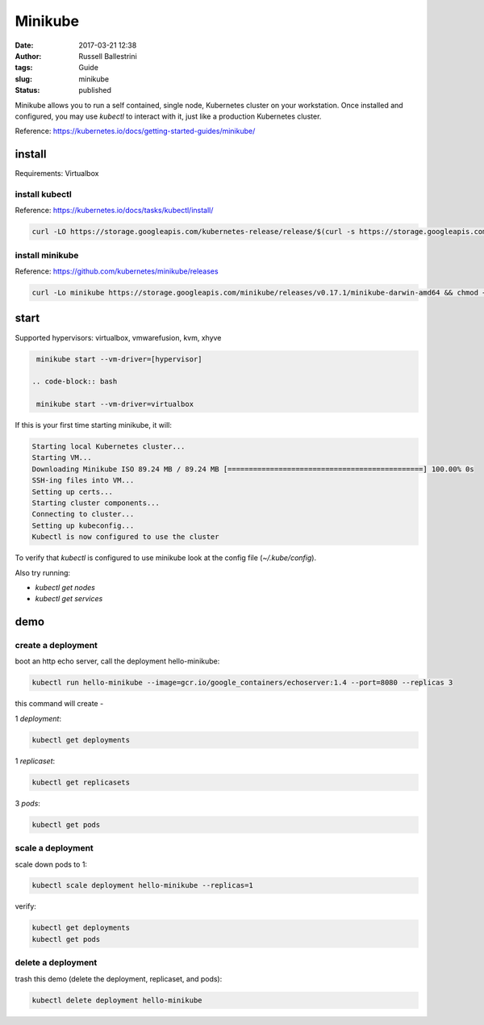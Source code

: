 Minikube
########

:date: 2017-03-21 12:38
:author: Russell Ballestrini
:tags: Guide
:slug: minikube
:status: published

Minikube allows you to run a self contained, single node, Kubernetes cluster on your workstation.
Once installed and configured, you may use `kubectl` to interact with it, just like a production Kubernetes cluster.

Reference: https://kubernetes.io/docs/getting-started-guides/minikube/

install
==========

Requirements: Virtualbox

install kubectl
-----------------

Reference: https://kubernetes.io/docs/tasks/kubectl/install/

.. code-block:: bash

 curl -LO https://storage.googleapis.com/kubernetes-release/release/$(curl -s https://storage.googleapis.com/kubernetes-release/release/stable.txt)/bin/darwin/amd64/kubectl && chmod +x kubectl && sudo mv kubectl /usr/local/bin
 

install minikube
----------------------

Reference: https://github.com/kubernetes/minikube/releases

.. code-block:: bash

 curl -Lo minikube https://storage.googleapis.com/minikube/releases/v0.17.1/minikube-darwin-amd64 && chmod +x minikube && sudo mv minikube /usr/local/bin/
 
start
==========

Supported hypervisors: virtualbox, vmwarefusion, kvm, xhyve

.. code-block:: bash

  minikube start --vm-driver=[hypervisor]
 
 .. code-block:: bash
 
  minikube start --vm-driver=virtualbox

If this is your first time starting minikube, it will:

.. code-block:: bash

 Starting local Kubernetes cluster...
 Starting VM...
 Downloading Minikube ISO 89.24 MB / 89.24 MB [==============================================] 100.00% 0s
 SSH-ing files into VM...
 Setting up certs...
 Starting cluster components...
 Connecting to cluster...
 Setting up kubeconfig... 
 Kubectl is now configured to use the cluster

To verify that `kubectl` is configured to use minikube look at the config file (`~/.kube/config`).

Also try running:

* `kubectl get nodes`
* `kubectl get services`


demo
==========

create a deployment
----------------------

boot an http echo server, call the deployment hello-minikube:

.. code-block:: bash

  kubectl run hello-minikube --image=gcr.io/google_containers/echoserver:1.4 --port=8080 --replicas 3

this command will create -

1 `deployment`:

.. code-block:: bash

 kubectl get deployments

1 `replicaset`:

.. code-block:: bash

 kubectl get replicasets

3 `pods`:

.. code-block:: bash

 kubectl get pods
 
scale a deployment
-----------------------

scale down pods to 1:

.. code-block:: bash

 kubectl scale deployment hello-minikube --replicas=1

verify:

.. code-block:: bash

 kubectl get deployments
 kubectl get pods
 
delete a deployment
-----------------------
 
trash this demo (delete the deployment, replicaset, and pods):
 
.. code-block:: bash

 kubectl delete deployment hello-minikube
